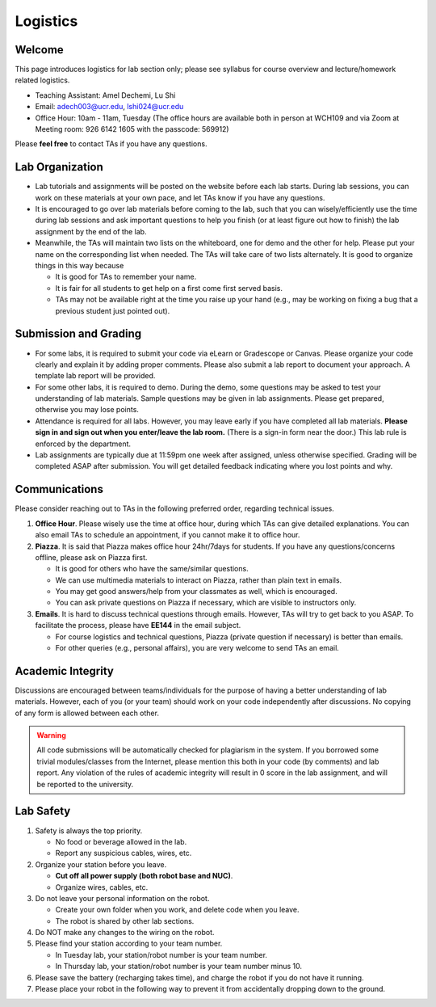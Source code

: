 Logistics
=========

Welcome
-------

This page introduces logistics for lab section only; 
please see syllabus for course overview and lecture/homework related logistics.

- Teaching Assistant: Amel Dechemi, Lu Shi
- Email: adech003@ucr.edu, lshi024@ucr.edu
- Office Hour: 10am - 11am, Tuesday (The office hours are available both in person at WCH109 and via Zoom at Meeting room: 926 6142 1605 with the passcode: 569912)

Please **feel free** to contact TAs if you have any questions.


Lab Organization
----------------

- Lab tutorials and assignments will be posted on the website before each lab starts.
  During lab sessions, you can work on these materials at your own pace, 
  and let TAs know if you have any questions. 
  
- It is encouraged to go over lab materials before coming to the lab, such that you can 
  wisely/efficiently use the time during lab sessions and ask important questions to help you 
  finish (or at least figure out how to finish) the lab assignment by the end of the lab.

- Meanwhile, the TAs will maintain two lists on the whiteboard, one for demo and the other for help.
  Please put your name on the corresponding list when needed. 
  The TAs will take care of two lists alternately.
  It is good to organize things in this way because

  + It is good for TAs to remember your name.

  + It is fair for all students to get help on a first come first served basis.

  + TAs may not be available right at the time you raise up your hand 
    (e.g., may be working on fixing a bug that a previous student just pointed out).


Submission and Grading
----------------------

- For some labs, it is required to submit your code via eLearn or Gradescope or Canvas. 
  Please organize your code clearly and explain it by adding proper comments.
  Please also submit a lab report to document your approach. 
  A template lab report will be provided.

- For some other labs, it is required to demo. 
  During the demo, some questions may be asked to test your understanding
  of lab materials. Sample questions may be given in lab assignments.
  Please get prepared, otherwise you may lose points.

- Attendance is required for all labs. However, 
  you may leave early if you have completed all lab materials.
  **Please sign in and sign out when you enter/leave the lab room.**
  (There is a sign-in form near the door.) 
  This lab rule is enforced by the department.

- Lab assignments are typically due at 11:59pm one week after assigned, unless otherwise specified.
  Grading will be completed ASAP after submission. 
  You will get detailed feedback indicating where you lost points and why.


Communications
--------------

Please consider reaching out to TAs in the following preferred order, regarding technical issues.

1. **Office Hour**. Please wisely use the time at office hour, during which
   TAs can give detailed explanations.
   You can also email TAs to schedule an appointment, if you cannot make it to office hour.

2. **Piazza**. It is said that Piazza makes office hour 24hr/7days for students.
   If you have any questions/concerns offline, please ask on Piazza first.

   + It is good for others who have the same/similar questions. 

   + We can use multimedia materials to interact on Piazza, rather than plain text in emails.

   + You may get good answers/help from your classmates as well, which is encouraged.
   
   + You can ask private questions on Piazza if necessary, which are visible to instructors only.

3. **Emails**. It is hard to discuss technical questions through emails.
   However, TAs will try to get back to you ASAP. To facilitate the process, 
   please have **EE144** in the email subject.
   
   + For course logistics and technical questions, Piazza (private question if necessary) is better than emails. 

   + For other queries (e.g., personal affairs), you are very welcome to send TAs an email. 


Academic Integrity
------------------

Discussions are encouraged between teams/individuals for the purpose of 
having a better understanding of lab materials. However, each of you (or your team)
should work on your code independently after discussions. 
No copying of any form is allowed between each other. 

.. warning::

  All code submissions will be automatically checked for plagiarism in the system.
  If you borrowed some trivial modules/classes from the Internet,
  please mention this both in your code (by comments) and lab report.
  Any violation of the rules of academic integrity will result in 0 score in the lab assignment,
  and will be reported to the university.


Lab Safety
----------

#. Safety is always the top priority.

   - No food or beverage allowed in the lab.
   - Report any suspicious cables, wires, etc.

#. Organize your station before you leave.

   - **Cut off all power supply (both robot base and NUC)**.
   - Organize wires, cables, etc.

#. Do not leave your personal information on the robot.

   - Create your own folder when you work, and delete code when you leave.
   - The robot is shared by other lab sections.

#. Do NOT make any changes to the wiring on the robot.

#. Please find your station according to your team number. 

   - In Tuesday lab, your station/robot number is your team number.
   - In Thursday lab, your station/robot number is your team number minus 10.

#. Please save the battery (recharging takes time), 
   and charge the robot if you do not have it running.

#. Please place your robot in the following way to prevent it 
   from accidentally dropping down to the ground.

.. image:: pics/safety.jpg
    :width: 60%
    :align: center



